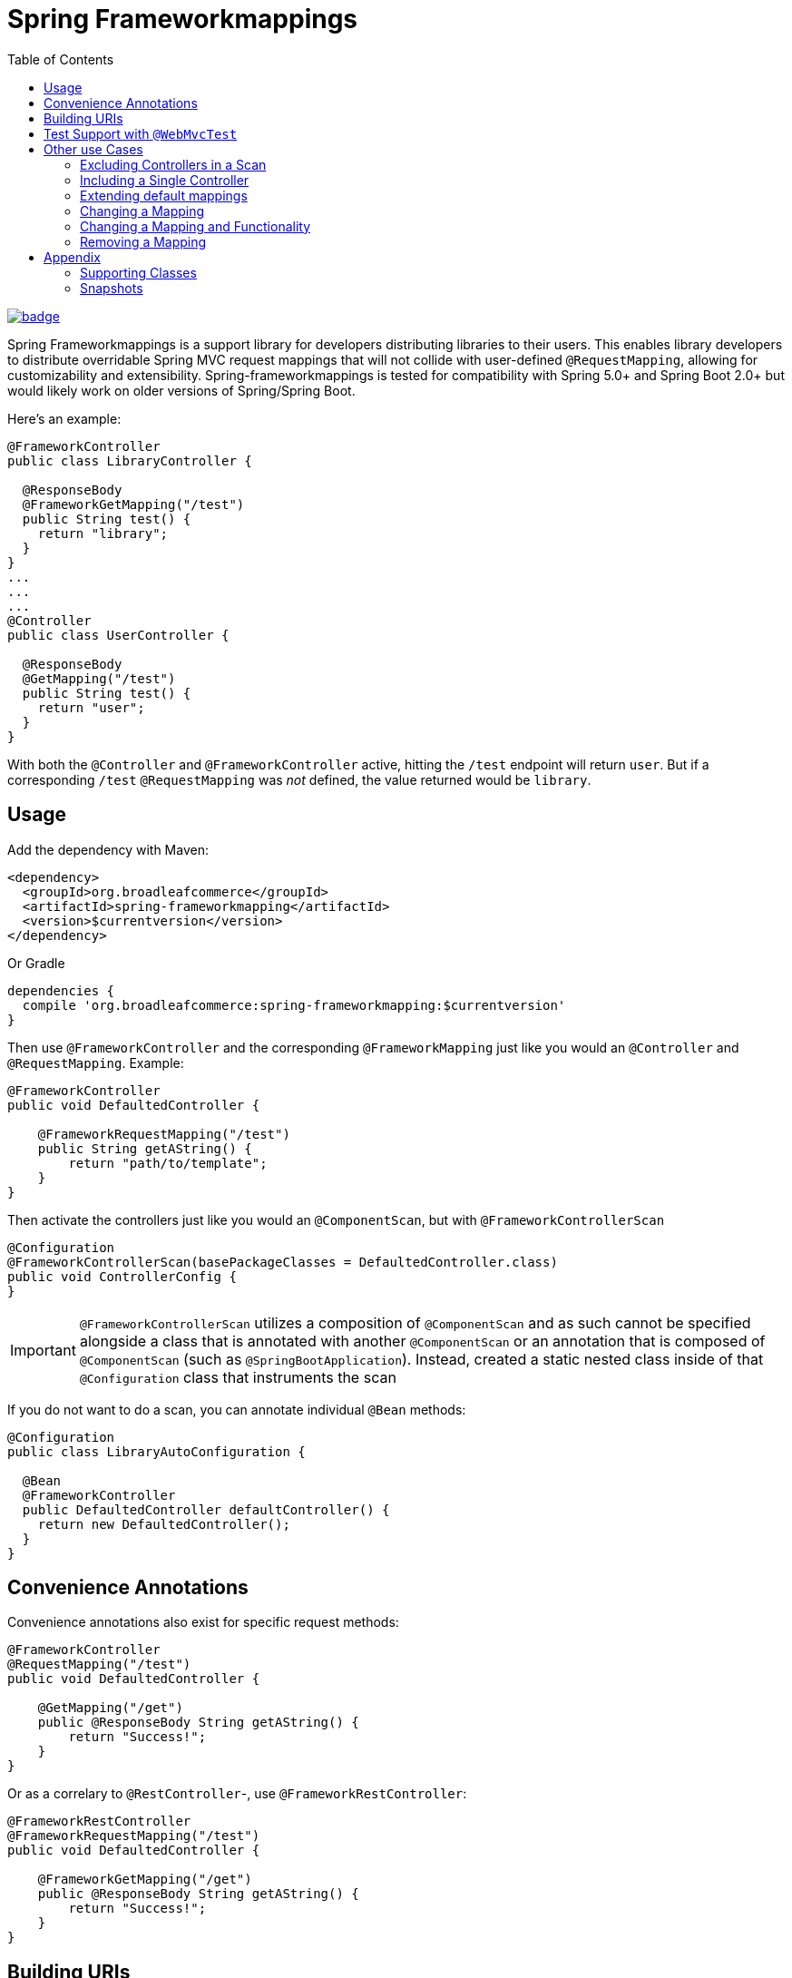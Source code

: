 :toc:

= Spring Frameworkmappings

image::https://maven-badges.herokuapp.com/maven-central/org.broadleafcommerce/spring-frameworkmapping/badge.svg[link="https://maven-badges.herokuapp.com/maven-central/org.broadleafcommerce/spring-frameworkmapping"]

Spring Frameworkmappings is a support library for developers distributing libraries to their users. This enables library developers to distribute overridable Spring MVC request mappings that will not collide with user-defined `@RequestMapping`, allowing for customizability and extensibility. Spring-frameworkmappings is tested for compatibility with Spring 5.0+ and Spring Boot 2.0+ but would likely work on older versions of Spring/Spring Boot.

Here's an example:

[source,java]
----
@FrameworkController
public class LibraryController {

  @ResponseBody
  @FrameworkGetMapping("/test")
  public String test() {
    return "library";
  }
}
...
...
...
@Controller
public class UserController {

  @ResponseBody
  @GetMapping("/test")
  public String test() {
    return "user";
  }
}
----

With both the `@Controller` and `@FrameworkController` active, hitting the `/test` endpoint will return `user`. But if a corresponding `/test` `@RequestMapping` was _not_ defined, the value returned would be `library`.

== Usage

Add the dependency with Maven:

[source,xml]
----
<dependency>
  <groupId>org.broadleafcommerce</groupId>
  <artifactId>spring-frameworkmapping</artifactId>
  <version>$currentversion</version>
</dependency>
----

Or Gradle

[source,groovy]
----
dependencies {
  compile 'org.broadleafcommerce:spring-frameworkmapping:$currentversion'
}
----

Then use `@FrameworkController` and the corresponding `@FrameworkMapping` just like you would an `@Controller` and `@RequestMapping`. Example:

[source,java]
----
@FrameworkController
public void DefaultedController {

    @FrameworkRequestMapping("/test")
    public String getAString() {
        return "path/to/template";
    }
}
----

Then activate the controllers just like you would an `@ComponentScan`, but with `@FrameworkControllerScan`

[source,java]
----
@Configuration
@FrameworkControllerScan(basePackageClasses = DefaultedController.class)
public void ControllerConfig {
}
----

IMPORTANT: `@FrameworkControllerScan` utilizes a composition of `@ComponentScan` and as such cannot be specified alongside a class that is annotated with another `@ComponentScan` or an annotation that is composed of `@ComponentScan` (such as `@SpringBootApplication`). Instead, created a static nested class inside of that `@Configuration` class that instruments the scan

If you do not want to do a scan, you can annotate individual `@Bean` methods:

[source,java]
----
@Configuration
public class LibraryAutoConfiguration {

  @Bean
  @FrameworkController
  public DefaultedController defaultController() {
    return new DefaultedController();
  }
}
----

== Convenience Annotations

Convenience annotations also exist for specific request methods:

[source,java]
----
@FrameworkController
@RequestMapping("/test")
public void DefaultedController {

    @GetMapping("/get")
    public @ResponseBody String getAString() {
        return "Success!";
    }
}
----

Or as a correlary to `@RestController`-, use `@FrameworkRestController`:

[source,java]
----
@FrameworkRestController
@FrameworkRequestMapping("/test")
public void DefaultedController {

    @FrameworkGetMapping("/get")
    public @ResponseBody String getAString() {
        return "Success!";
    }
}
----

== Building URIs

To build a URI

[source,java]
----
@FrameworkRestController
public class DefaultTestController {

  @FrameworkGetMapping("/test/{pathvar}")
  public ResponseEntity test(@PathVariable("pathvar") String variable) {
    return ResponseEntity.of("Success!");
  }
}
----

Build a URI with the same sort of patterns of `MvcUriComponentsBuidler`:

[source,java]
----
FrameworkMvcUriComponentsBuilder.fromMethodCall(
    on(DefaultTestController.class).test("value"))
        .build()
        .toUri()
----

== Test Support with `@WebMvcTest`

Since the use case for this library is for distributing other libraries, make sure that you have a `spring.factories` entry that corresponds to the `@AutoConfigureWebMvc` test slice:

[source,ini]
----
org.springframework.boot.test.autoconfigure.web.servlet.AutoConfigureWebMvc=\
    com.mycompany.mylibrary.package.MyControllerAutoConfiguration
----

If you are scanning your framework controllers `@WebMvcTest`, the controller might not be available in your ApplicationContext from the component scan. This needs to be manually enabled in an `@WebMvcTest`.

NOTE: Using manual `@Bean` methods annotated with `@FrameworkController` eliminates this issue

To enable a single controller, use the `controllers` attribute of `@WebMvcTest`:

[source,java]
----
@WebMvcTest(controllers = TestController.class)
@ExtendWith(SpringExtension.class)
public class ControllerTest {

    @Configuration
    class Config {
        @Bean
        public TestController testController() {
            return new TestController();
        }
    }

    @FrameworkController
    public class TestController {

        @GetMapping("/test")
        public String test() {
            return "Success!";
        }
    }

    @Autowired
    MockMvc mockMvc;

    @Test
    public void controllersWork() throws Exception {
        mockMvc.perform(get("/test"))
            .andExpect(status().isOk());
    }

}
----

If you want to enable a group of `@FrameworkMapping`-annotated controllers use `includeFilters`:

[source,java]
----
@WebMvcTest(includeFilters = @Filter(FrameworkController.class))
@FrameworkControllerScan
@ExtendWith(SpringExtension.class)
public class ControllerTest {

    @Autowired
    MockMvc mockMvc;

    @Test
    public void controllersWork() throws Exception {
        mockMvc.perform(get("/test"))
                .andExpect(status().isOk());
    }

}

@FrameworkController
public class TestController {

  @GetMapping("/test")
  public String test() {
    return "Success!";
  }
}
----

NOTE: `@FrameworkController`s that are _scanned_ using `@FrameworkControllerScan` within a test class will not be picked up. This is because of the exclusions within `TestTypeExcludeFilter`. Remediations are to either move your `@FrameworkController` to a class outside of a test class, or manually create it with `@Bean`

== Other use Cases

=== Excluding Controllers in a Scan

In the event you want to enable framework controllers, but want to exclude particular framework controllers, you can leverage the `excludeFilters` property of the `@FrameworkControllerScan`. For example:

[source,java]
----
@FrameworkControllerScan(basePackages = "com.mypackage.packagewithcontrollers",
  excludeFilters = {
    @Filter(value = DefaultCustomerController.class, type = FilterType.ASSIGNABLE_TYPE),
    @Filter(value = DefaultOrderController.class, type = FilterType.ASSIGNABLE_TYPE)
})
----

=== Including a Single Controller

If you only want a small number of framework controllers enabled, it would be easier to declare the ones you want as beans instead of listing a large number of controllers using `excludeFilters`.

For example, you can activate a single framework controller in an `@Configuration` class like so:

[source,java]
----
@Bean
public DefaultCartController defaultCartController() {
    return new DefaultCartController();
}
----

Alternatively, you may utilize `includeFilters` of `@FrameworkControllerScan` and override its value to include just a few controllers:

[source,java]
----
@FrameworkControllerScan(basePackages = "com.mypackage.packagewithcontrollers",
  includeFilters = {
    @Filter(value = DefaultCustomerController.class, type = FilterType.ASSIGNABLE_TYPE),
    @Filter(value = DefaultOrderController.class, type = FilterType.ASSIGNABLE_TYPE)
})
----

=== Extending default mappings

Or if you want to call super, you could extend the default framework controller as well like so:

[source,java]
----
@RestController
@RequestMapping("/cart")
public class MyCartController extends DefaultCartController {
    @RequestMapping(path = "/get", method = RequestMethod.GET)
    public MyCart getActiveCart() {
        Cart cart = super.getActiveCart();
        return doCustomThingsToCart(cart);
    }
}
----

=== Changing a Mapping

If you want to alter the URL for some mapping, you can do so by defining your own mapping and calling super.

For example, given the framework controller:

[source,java]
----
@FrameworkRestController
@FrameworkMapping("/cart")
public class DefaultCartController {
    @FrameworkMapping(path = "/get", method = RequestMethod.GET)
    public Cart getActiveCart() {
        return cartService.getActiveCart();
    }
}
----

You can change the mapping by extending the framework controller, and calling super with a new mapping:

[source,java]
----
@RestController
@RequestMapping("/cart")
public class MyCartController extends DefaultCartController {
    @RequestMapping(path = "/retrieve", method = RequestMethod.GET)
    public Cart getActiveCart() {
        return super.getActiveCart();
    }
}
----

Now we've created a new mapping `/cart/retrieve`, but note that `/cart/get` will still be registered.

=== Changing a Mapping and Functionality

This is achieved by simply applying both patterns above.

=== Removing a Mapping

If you want to remove (disable) particular a `@FrameworkMapping` then you'll need to create a `@RequestMapping` method with the same URL that returns a 404 error.

For example, to disable `/cart/get`:

[source,java]
----
@RestController
@RequestMapping("/cart")
public class MyCartController extends DefaultCartController {
    @RequestMapping(path = "/get", method = RequestMethod.GET)
    public ResponseEntity getActiveCart() {
        return new ResponseEntity(HttpStatus.NOT_FOUND);
    }
}
----

== Appendix

=== Supporting Classes

[cols=2*,options="header"]
|===
|Class Name
|Description

a|`FrameworkControllerHandlerMapping`
|Component that registers controllers annotated with `@FrameworkController` and `@FrameworkRestController`

| `FrameworkMvcUriComponentsBuilder`
| Copied from `MvcUriComponentsBuilder` in order to provide URI building functionality for `@FrameworkMapping` annotations. It replicates the functionality of `MvcUriComponentsBuilder`
|===

=== Snapshots

Snapshots are deployed to the Maven Central Snapshots repository and is deployed on every commit. Add it to your `<repositories>` like so:

[source,xml]
----
<repositories>
  <repository>
    <id>mavencentral-snapshots</id>
     <url>https://oss.sonatype.org/content/repositories/snapshots</url>
     <snapshots>
       <enabled>true</enabled>
     </snapshots>
     <releases>
       <enabled>false</enabled>
     </releases>
  </repository>
</repositories>
----
